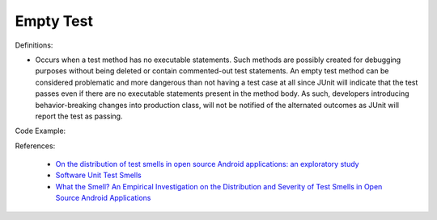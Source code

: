 Empty Test
^^^^^
Definitions:

* Occurs when a test method has no executable statements. Such methods are possibly created for debugging purposes without being deleted or contain commented-out test statements. An empty test method can be considered problematic and more dangerous than not having a test case at all since JUnit will indicate that the test passes even if there are no executable statements present in the method body. As such, developers introducing behavior-breaking changes into production class, will not be notified of the alternated outcomes as JUnit will report the test as passing.


Code Example::

References:

 * `On the distribution of test smells in open source Android applications: an exploratory study <https://dl.acm.org/doi/10.5555/3370272.3370293>`_
 * `Software Unit Test Smells <https://testsmells.org/>`_
 * `What the Smell? An Empirical Investigation on the Distribution and Severity of Test Smells in Open Source Android Applications <https://www.proquest.com/openview/17433ac63caf619abb410e441e6557f0/1?pq-origsite=gscholar&cbl=18750>`_

